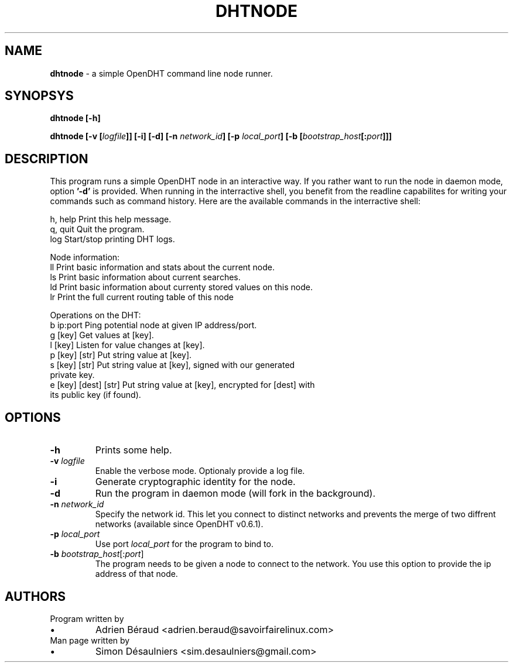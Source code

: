 .TH DHTNODE 1 2016-06-27

.SH NAME
.B dhtnode
- a simple OpenDHT command line node runner.

.SH SYNOPSYS
.B dhtnode [-h]

.B dhtnode [-v [\fIlogfile\fP]] [-i] [-d] [-n \fInetwork_id\fP] [-p \fIlocal_port\fP] [-b [\fIbootstrap_host\fP[:\fIport\fP]]]

.SH DESCRIPTION

This program runs a simple OpenDHT node in an interactive way. If you rather
want to run the node in daemon mode, option \fB'-d'\fP is provided. When running
in the interractive shell, you benefit from the readline capabilites for writing
your commands such as command history. Here are the available commands in the
interractive shell:

.EE
    h, help    Print this help message.
    q, quit    Quit the program.
    log        Start/stop printing DHT logs.

    Node information:
    ll         Print basic information and stats about the current node.
    ls         Print basic information about current searches.
    ld         Print basic information about currenty stored values on this node.
    lr         Print the full current routing table of this node

    Operations on the DHT:
    b ip:port             Ping potential node at given IP address/port.
    g [key]               Get values at [key].
    l [key]               Listen for value changes at [key].
    p [key] [str]         Put string value at [key].
    s [key] [str]         Put string value at [key], signed with our generated
                          private key.
    e [key] [dest] [str]  Put string value at [key], encrypted for [dest] with
                          its public key (if found).

.SH OPTIONS

.TP
\fB-h\fP
Prints some help.

.TP
\fB-v\fP \fIlogfile\fP
Enable the verbose mode. Optionaly provide a log file.

.TP
\fB-i\fP
Generate cryptographic identity for the node.

.TP
\fB-d\fP
Run the program in daemon mode (will fork in the background).

.TP
\fB-n\fP \fInetwork_id\fP
Specify the network id. This let you connect to distinct networks and prevents
the merge of two diffrent networks (available since OpenDHT v0.6.1).

.TP
\fB-p\fP \fIlocal_port\fP
Use port \fIlocal_port\fP for the program to bind to.

.TP
\fB-b\fP \fIbootstrap_host\fP[:\fIport\fP]
The program needs to be given a node to connect to the network. You use this
option to provide the ip address of that node.

.SH AUTHORS
.TP
Program written by
.IP \(bu
.\}
Adrien Béraud <adrien.beraud@savoirfairelinux.com>
.TP
Man page written by
.IP \(bu
.\}
Simon Désaulniers <sim.desaulniers@gmail.com>
